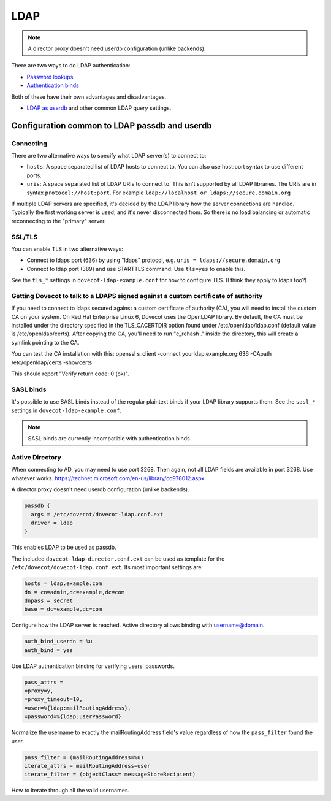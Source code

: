 .. _authentication-ldap:

=====
LDAP
=====

.. Note:: A director proxy doesn't need userdb configuration (unlike backends).

There are two ways to do LDAP authentication:

* `Password lookups
  <https://wiki.dovecot.org/AuthDatabase/LDAP/PasswordLookups>`_
* `Authentication binds
  <https://wiki.dovecot.org/AuthDatabase/LDAP/AuthBinds>`_

Both of these have their own advantages and disadvantages.

* `LDAP as userdb <https://wiki.dovecot.org/AuthDatabase/LDAP/Userdb>`_ and
  other common LDAP query settings.

Configuration common to LDAP passdb and userdb
^^^^^^^^^^^^^^^^^^^^^^^^^^^^^^^^^^^^^^^^^^^^^^

Connecting
**********

There are two alternative ways to specify what LDAP server(s) to connect to:

* ``hosts``: A space separated list of LDAP hosts to connect to. You can also
  use host:port syntax to use different ports.
* ``uris``: A space separated list of LDAP URIs to connect to. This isn't
  supported by all LDAP libraries. The URIs are in syntax
  ``protocol://host:port``. For example ``ldap://localhost or
  ldaps://secure.domain.org``

If multiple LDAP servers are specified, it's decided by the LDAP library how
the server connections are handled. Typically the first working server is used,
and it's never disconnected from. So there is no load balancing or automatic
reconnecting to the "primary" server.

SSL/TLS
*******

You can enable TLS in two alternative ways:

* Connect to ldaps port (636) by using "ldaps" protocol, e.g. ``uris =
  ldaps://secure.domain.org``
* Connect to ldap port (389) and use STARTTLS command. Use ``tls=yes`` to
  enable this.

See the ``tls_*`` settings in ``dovecot-ldap-example.conf`` for how to
configure TLS. (I think they apply to ldaps too?)

Getting Dovecot to talk to a LDAPS signed against a custom certificate of authority
***********************************************************************************

If you need to connect to ldaps secured against a custom certificate of
authority (CA), you will need to install the custom CA on your system. On Red
Hat Enterprise Linux 6, Dovecot uses the OpenLDAP library. By default, the CA
must be installed under the directory specified in the TLS_CACERTDIR option
found under /etc/openldap/ldap.conf (default value is /etc/openldap/certs).
After copying the CA, you'll need to run "c_rehash ." inside the directory,
this will create a symlink pointing to the CA.

You can test the CA installation with this: openssl s_client -connect
yourldap.example.org:636 -CApath /etc/openldap/certs -showcerts

This should report "Verify return code: 0 (ok)".

SASL binds
**********

It's possible to use SASL binds instead of the regular plaintext binds if your
LDAP library supports them. See the ``sasl_*`` settings in
``dovecot-ldap-example.conf``.

.. Note:: SASL binds are currently incompatible with authentication binds.

Active Directory
****************

When connecting to AD, you may need to use port 3268. Then again, not all LDAP
fields are available in port 3268. Use whatever works.
https://technet.microsoft.com/en-us/library/cc978012.aspx

A director proxy doesn't need userdb configuration (unlike backends).

.. code-block:: none

  passdb {
    args = /etc/dovecot/dovecot-ldap.conf.ext
    driver = ldap
  }

This enables LDAP to be used as passdb.

The included ``dovecot-ldap-director.conf.ext`` can be used as template for the
``/etc/dovecot/dovecot-ldap.conf.ext``. Its most important settings are:

.. code-block:: none

  hosts = ldap.example.com
  dn = cn=admin,dc=example,dc=com
  dnpass = secret
  base = dc=example,dc=com

Configure how the LDAP server is reached.
Active directory allows binding with username@domain.

.. code-block:: none

  auth_bind_userdn = %u
  auth_bind = yes

Use LDAP authentication binding for verifying users' passwords.

.. code-block:: none

  pass_attrs =
  =proxy=y,
  =proxy_timeout=10,
  =user=%{ldap:mailRoutingAddress},
  =password=%{ldap:userPassword}

Normalize the username to exactly the mailRoutingAddress field's value
regardless of how the ``pass_filter`` found the user.

.. code-block:: none

  pass_filter = (mailRoutingAddress=%u)
  iterate_attrs = mailRoutingAddress=user
  iterate_filter = (objectClass= messageStoreRecipient)

How to iterate through all the valid usernames.

